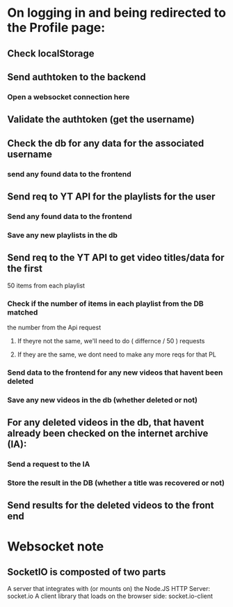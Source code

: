 * On logging in and being redirected to the Profile page:
** Check localStorage 
** Send authtoken to the backend
*** Open a websocket connection here 
** Validate the authtoken (get the username)
** Check the db for any data for the associated username 
*** send any found data to the frontend
** Send req to YT API for the playlists for the user
*** Send any found data to the frontend
*** Save any new playlists in the db
** Send req to the YT API to get video titles/data for the first 
   50 items from each playlist
*** Check if the number of items in each playlist from the DB matched  
    the number from the Api request
**** If theyre not the same, we'll need to do ( differnce / 50 ) requests
**** If they are the same, we dont need to make any more reqs for that PL
*** Send data to the frontend for any new videos that havent been deleted
*** Save any new videos in the db (whether deleted or not)
** For any deleted videos in the db, that havent already been checked on the internet archive (IA): 
*** Send a request to the IA
*** Store the result in the DB (whether a title was recovered or not)
** Send results for the deleted videos to the front end
* Websocket note
** SocketIO is composted of two parts
   A server that integrates with (or mounts on) the Node.JS HTTP Server: socket.io
   A client library that loads on the browser side: socket.io-client
**  
